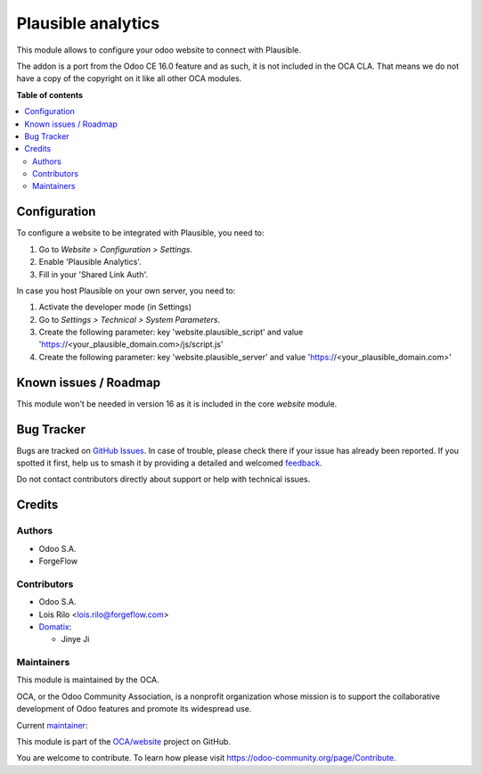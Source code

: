 ===================
Plausible analytics
===================

.. 
   !!!!!!!!!!!!!!!!!!!!!!!!!!!!!!!!!!!!!!!!!!!!!!!!!!!!
   !! This file is generated by oca-gen-addon-readme !!
   !! changes will be overwritten.                   !!
   !!!!!!!!!!!!!!!!!!!!!!!!!!!!!!!!!!!!!!!!!!!!!!!!!!!!
   !! source digest: sha256:5a88991ee51f2808555878f90ac49cd6d9389f4573258d9fda3bc22efadc49d1
   !!!!!!!!!!!!!!!!!!!!!!!!!!!!!!!!!!!!!!!!!!!!!!!!!!!!

.. |badge1| image:: https://img.shields.io/badge/maturity-Beta-yellow.png
    :target: https://odoo-community.org/page/development-status
    :alt: Beta
.. |badge2| image:: https://img.shields.io/badge/licence-LGPL--3-blue.png
    :target: http://www.gnu.org/licenses/lgpl-3.0-standalone.html
    :alt: License: LGPL-3
.. |badge3| image:: https://img.shields.io/badge/github-OCA%2Fwebsite-lightgray.png?logo=github
    :target: https://github.com/OCA/website/tree/15.0/website_plausible
    :alt: OCA/website
.. |badge4| image:: https://img.shields.io/badge/weblate-Translate%20me-F47D42.png
    :target: https://translation.odoo-community.org/projects/website-15-0/website-15-0-website_plausible
    :alt: Translate me on Weblate
.. |badge5| image:: https://img.shields.io/badge/runboat-Try%20me-875A7B.png
    :target: https://runboat.odoo-community.org/builds?repo=OCA/website&target_branch=15.0
    :alt: Try me on Runboat

|badge1| |badge2| |badge3| |badge4| |badge5|

This module allows to configure your odoo website to connect with Plausible.

The addon is a port from the Odoo CE 16.0 feature and as such, it is not
included in the OCA CLA. That means we do not have a copy of the copyright on
it like all other OCA modules.

**Table of contents**

.. contents::
   :local:

Configuration
=============

To configure a website to be integrated with Plausible, you need to:

#. Go to *Website > Configuration > Settings*.
#. Enable 'Plausible Analytics'.
#. Fill in your 'Shared Link Auth'.

In case you host Plausible on your own server, you need to:

#. Activate the developer mode (in Settings)
#. Go to *Settings > Technical > System Parameters*.
#. Create the following parameter: key 'website.plausible_script' and value 'https://<your_plausible_domain.com>/js/script.js'
#. Create the following parameter: key 'website.plausible_server' and value 'https://<your_plausible_domain.com>'

Known issues / Roadmap
======================

This module won't be needed in version 16 as it is included in the core `website`
module.

Bug Tracker
===========

Bugs are tracked on `GitHub Issues <https://github.com/OCA/website/issues>`_.
In case of trouble, please check there if your issue has already been reported.
If you spotted it first, help us to smash it by providing a detailed and welcomed
`feedback <https://github.com/OCA/website/issues/new?body=module:%20website_plausible%0Aversion:%2015.0%0A%0A**Steps%20to%20reproduce**%0A-%20...%0A%0A**Current%20behavior**%0A%0A**Expected%20behavior**>`_.

Do not contact contributors directly about support or help with technical issues.

Credits
=======

Authors
~~~~~~~

* Odoo S.A.
* ForgeFlow

Contributors
~~~~~~~~~~~~

* Odoo S.A.
* Lois Rilo <lois.rilo@forgeflow.com>
* `Domatix <https://www.domatix.com>`__:

  * Jinye Ji

Maintainers
~~~~~~~~~~~

This module is maintained by the OCA.

.. image:: https://odoo-community.org/logo.png
   :alt: Odoo Community Association
   :target: https://odoo-community.org

OCA, or the Odoo Community Association, is a nonprofit organization whose
mission is to support the collaborative development of Odoo features and
promote its widespread use.

.. |maintainer-LoisRForgeFlow| image:: https://github.com/LoisRForgeFlow.png?size=40px
    :target: https://github.com/LoisRForgeFlow
    :alt: LoisRForgeFlow

Current `maintainer <https://odoo-community.org/page/maintainer-role>`__:

|maintainer-LoisRForgeFlow| 

This module is part of the `OCA/website <https://github.com/OCA/website/tree/15.0/website_plausible>`_ project on GitHub.

You are welcome to contribute. To learn how please visit https://odoo-community.org/page/Contribute.
